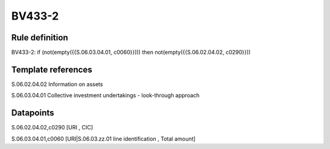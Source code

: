 =======
BV433-2
=======

Rule definition
---------------

BV433-2: if (not(empty({{S.06.03.04.01, c0060}}))) then not(empty({{S.06.02.04.02, c0290}}))


Template references
-------------------

S.06.02.04.02 Information on assets

S.06.03.04.01 Collective investment undertakings - look-through approach


Datapoints
----------

S.06.02.04.02,c0290 [URI , CIC]

S.06.03.04.01,c0060 [URI|S.06.03.zz.01 line identification , Total amount]



